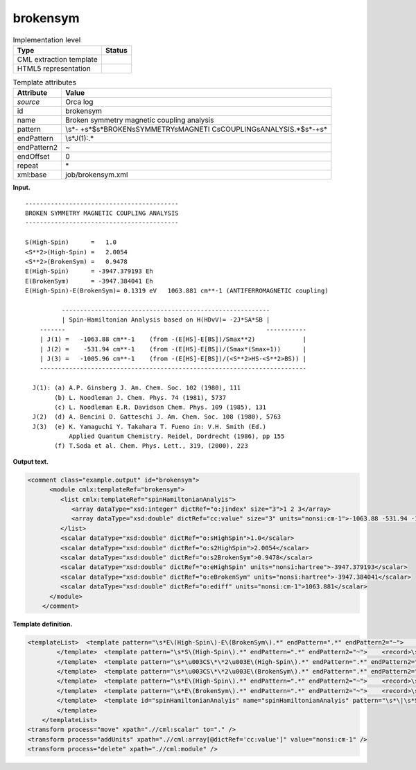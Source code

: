 .. _brokensym-d3e27571:

brokensym
=========

.. table:: Implementation level

   +-----------------------------------+-----------------------------------+
   | Type                              | Status                            |
   +===================================+===================================+
   | CML extraction template           | |image0|                          |
   +-----------------------------------+-----------------------------------+
   | HTML5 representation              | |image1|                          |
   +-----------------------------------+-----------------------------------+

.. table:: Template attributes

   +-----------------------------------+-----------------------------------+
   | Attribute                         | Value                             |
   +===================================+===================================+
   | *source*                          | Orca log                          |
   +-----------------------------------+-----------------------------------+
   | id                                | brokensym                         |
   +-----------------------------------+-----------------------------------+
   | name                              | Broken symmetry magnetic coupling |
   |                                   | analysis                          |
   +-----------------------------------+-----------------------------------+
   | pattern                           | \\s*-                             |
   |                                   | +\s*$\s*BROKEN\sSYMMETRY\sMAGNETI |
   |                                   | C\sCOUPLING\sANALYSIS.*$\s*-+\s\* |
   +-----------------------------------+-----------------------------------+
   | endPattern                        | \\s*J\(1\):.\*                    |
   +-----------------------------------+-----------------------------------+
   | endPattern2                       | ~                                 |
   +-----------------------------------+-----------------------------------+
   | endOffset                         | 0                                 |
   +-----------------------------------+-----------------------------------+
   | repeat                            | \*                                |
   +-----------------------------------+-----------------------------------+
   | xml:base                          | job/brokensym.xml                 |
   +-----------------------------------+-----------------------------------+

**Input.**

::

       ------------------------------------------
       BROKEN SYMMETRY MAGNETIC COUPLING ANALYSIS
       ------------------------------------------
       
       S(High-Spin)      =   1.0    
       <S**2>(High-Spin) =   2.0054    
       <S**2>(BrokenSym) =   0.9478    
       E(High-Spin)      = -3947.379193 Eh
       E(BrokenSym)      = -3947.384041 Eh
       E(High-Spin)-E(BrokenSym)= 0.1319 eV   1063.881 cm**-1 (ANTIFERROMAGNETIC coupling)
       
                 ---------------------------------------------------------
                 | Spin-Hamiltonian Analysis based on H(HDvV)= -2J*SA*SB |
           -------                                                       -----------
           | J(1) =   -1063.88 cm**-1    (from -(E[HS]-E[BS])/Smax**2)             |
           | J(2) =    -531.94 cm**-1    (from -(E[HS]-E[BS])/(Smax*(Smax+1))      |
           | J(3) =   -1005.96 cm**-1    (from -(E[HS]-E[BS])/(<S**2>HS-<S**2>BS)) |
           -------------------------------------------------------------------------
       
         J(1): (a) A.P. Ginsberg J. Am. Chem. Soc. 102 (1980), 111
               (b) L. Noodleman J. Chem. Phys. 74 (1981), 5737
               (c) L. Noodleman E.R. Davidson Chem. Phys. 109 (1985), 131
         J(2)  (d) A. Bencini D. Gatteschi J. Am. Chem. Soc. 108 (1980), 5763
         J(3)  (e) K. Yamaguchi Y. Takahara T. Fueno in: V.H. Smith (Ed.)
                   Applied Quantum Chemistry. Reidel, Dordrecht (1986), pp 155
               (f) T.Soda et al. Chem. Phys. Lett., 319, (2000), 223
       

**Output text.**

.. code:: xml

   <comment class="example.output" id="brokensym">
         <module cmlx:templateRef="brokensym">
            <list cmlx:templateRef="spinHamiltonianAnalyis">
               <array dataType="xsd:integer" dictRef="o:jindex" size="3">1 2 3</array>
               <array dataType="xsd:double" dictRef="cc:value" size="3" units="nonsi:cm-1">-1063.88 -531.94 -1005.96</array>
            </list>
            <scalar dataType="xsd:double" dictRef="o:sHighSpin">1.0</scalar>
            <scalar dataType="xsd:double" dictRef="o:s2HighSpin">2.0054</scalar>
            <scalar dataType="xsd:double" dictRef="o:s2BrokenSym">0.9478</scalar>
            <scalar dataType="xsd:double" dictRef="o:eHighSpin" units="nonsi:hartree">-3947.379193</scalar>
            <scalar dataType="xsd:double" dictRef="o:eBrokenSym" units="nonsi:hartree">-3947.384041</scalar>
            <scalar dataType="xsd:double" dictRef="o:ediff" units="nonsi:cm-1">1063.881</scalar>
         </module>
       </comment>

**Template definition.**

.. code:: xml

   <templateList>  <template pattern="\s*E\(High-Spin\)-E\(BrokenSym\).*" endPattern=".*" endPattern2="~">    <record>\s*E\(High-Spin\)-E\(BrokenSym\)\s*=.*eV{F,o:ediff}.*</record>    <transform process="addUnits" xpath=".//cml:scalar[@dictRef='o:ediff']" value="nonsi:cm-1" />
           </template>  <template pattern="\s*S\(High-Spin\).*" endPattern=".*" endPattern2="~">    <record>\s*S\(High-Spin\)\s*={F,o:sHighSpin}</record>
           </template>  <template pattern="\s*\u003CS\*\*2\u003E\(High-Spin\).*" endPattern=".*" endPattern2="~">    <record>\s*\u003CS\*\*2\u003E\(High-Spin\)\s*={F,o:s2HighSpin}</record>
           </template>  <template pattern="\s*\u003CS\*\*2\u003E\(BrokenSym\).*" endPattern=".*" endPattern2="~">    <record>\s*\u003CS\*\*2\u003E\(BrokenSym\)\s*={F,o:s2BrokenSym}</record>
           </template>  <template pattern="\s*E\(High-Spin\).*" endPattern=".*" endPattern2="~">    <record>\s*E\(High-Spin\)\s*={F,o:eHighSpin}.*</record>    <transform process="addUnits" xpath=".//cml:scalar[@dictRef='o:eHighSpin']" value="nonsi:hartree" />
           </template>  <template pattern="\s*E\(BrokenSym\).*" endPattern=".*" endPattern2="~">    <record>\s*E\(BrokenSym\)\s*={F,o:eBrokenSym}.*</record>    <transform process="addUnits" xpath=".//cml:scalar[@dictRef='o:eBrokenSym']" value="nonsi:hartree" />
           </template>  <template id="spinHamiltonianAnalyis" name="spinHamiltonianAnalyis" pattern="\s*\|\s*Spin-Hamiltonian\sAnalysis\sbased\son.*" endPattern="\s*\|\s*J.*$\s*-{10,}\s*" endOffset="2">    <record repeat="2" />    <record id="spinHamiltonianAnalyis" repeat="*" makeArray="true">\s*\|\s*J\({I,o:jindex}\)\s*={F,cc:value}cm\*\*-1.*</record>    <transform process="pullup" xpath=".//cml:list[@cmlx:templateRef='spinHamiltonianAnalyis']" repeat="1" />
           </template>   
       </templateList>
   <transform process="move" xpath=".//cml:scalar" to="." />
   <transform process="addUnits" xpath=".//cml:array[@dictRef='cc:value']" value="nonsi:cm-1" />
   <transform process="delete" xpath=".//cml:module" />

.. |image0| image:: ../../imgs/Total.png
.. |image1| image:: ../../imgs/Partial.png
